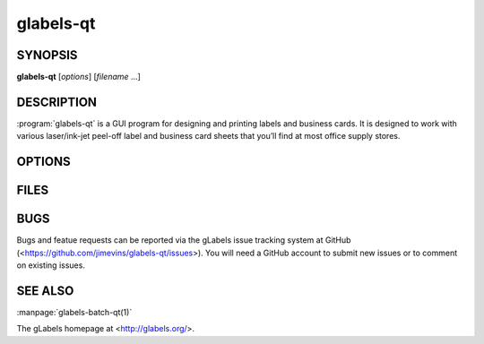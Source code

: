 glabels-qt
==========

SYNOPSIS
--------

**glabels-qt** [*options*] [*filename* ...]

DESCRIPTION
-----------

:program:`glabels-qt` is a GUI program for designing and printing labels and
business cards.  It is designed to work with various laser/ink-jet peel-off
label and business card sheets that you’ll find at most office supply stores.

OPTIONS
-------

.. program:: glabels-qt
	     
.. option::  -h, --help
	     
	     Displays usage information and exits.
	     
.. option::  -v, --version
	     
             Displays version information and exits.

FILES
-----

.. describe:: ${prefix}/share/glabels-qt/templates/
	      
	      Directory containing predefined product templates distributed with glabels.
	  
.. describe:: ${XDG_CONFIG_HOME}/glabels.org/glabels-qt/
	      
	      Directory containing user defined product templates created with the
	      gLabels Product Template Designer.  **Do not place manually created
	      templates here!**
	  
.. describe:: ${HOME}/.glabels/
	      
              Directory for manually created product templates.

BUGS
----

Bugs and featue requests can be reported via the gLabels issue tracking system at GitHub (<https://github.com/jimevins/glabels-qt/issues>).  You will need a GitHub account to submit new issues or to comment on existing issues.


SEE ALSO
--------

:manpage:`glabels-batch-qt(1)`
	 
The gLabels homepage at <http://glabels.org/>.
